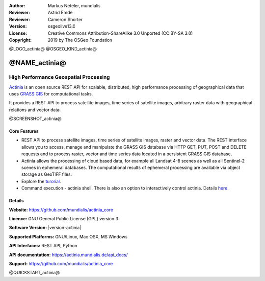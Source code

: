 :Author: Markus Neteler, mundialis
:Reviewer: Astrid Emde
:Reviewer: Cameron Shorter
:Version: osgeolive13.0
:License: Creative Commons Attribution-ShareAlike 3.0 Unported (CC BY-SA 3.0)
:Copyright: 2019 by The OSGeo Foundation

@LOGO_actinia@
@OSGEO_KIND_actinia@

@NAME_actinia@
================================================================================

High Performance Geospatial Processing
~~~~~~~~~~~~~~~~~~~~~~~~~~~~~~~~~~~~~~~~~~~~~~~~~~~~~~~~~~~~~~~~~~~~~~~~~~~~~~~~

`Actinia <https://actinia.mundialis.de/>`__ is an open source REST API
for scalable, distributed, high performance processing of geographical
data that uses `GRASS GIS <https://grass.osgeo.org/>`__ for
computational tasks.

It provides a REST API to process satellite images, time series of
satellite images, arbitrary raster data with geographical relations and
vector data.

@SCREENSHOT_actinia@

Core Features
--------------------------------------------------------------------------------

* REST API to process satellite images, time series of satellite images, raster and vector data. The REST interface allows you to access, manage and manipulate the GRASS GIS database via HTTP GET, PUT, POST and DELETE requests and to process raster, vector and time series data located in a persistent GRASS GIS database.
* Actinia allows the processing of cloud based data, for example all Landsat 4-8 scenes as well as all Sentinel-2 scenes in ephemeral databases. The computational results of ephemeral processing are available via object storage as GeoTIFF files.
* Explore the `turorial <https://actinia.mundialis.de/tutorial/>`_.
* Command execution - actinia shell. There is also an option to interactively control actinia. Details `here <https://github.com/mundialis/actinia_core/tree/master/scripts>`__.

.. _actinia: https://github.com/mundialis/actinia_core

Details
--------------------------------------------------------------------------------

**Website:** https://github.com/mundialis/actinia_core

**Licence:** GNU General Public License (GPL) version 3

**Software Version:** |version-actinia|

**Supported Platforms:** GNU/Linux, Mac OSX, MS Windows

**API Interfaces:** REST API, Python

**API documentation:** https://actinia.mundialis.de/api_docs/

**Support:** https://github.com/mundialis/actinia_core

@QUICKSTART_actinia@

.. presentation-note
    Actinia is an open source REST API for scalable, distributed, high performance
    processing of geographical data that uses GRASS GIS for computational tasks.
    Actinia provides a REST API to process satellite images, time series of 
    satellite images, raster and vector data.
